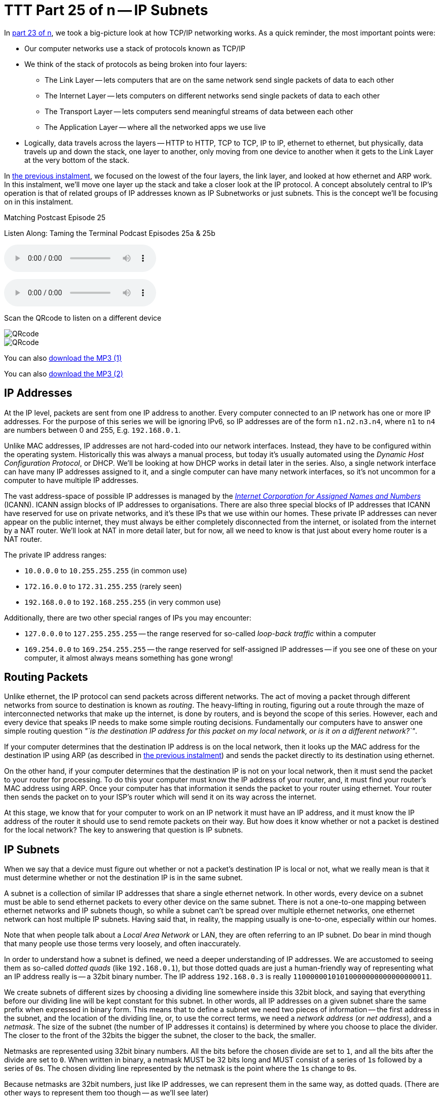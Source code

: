 [[ttt25]]
= TTT Part 25 of n -- IP Subnets

In <<ttt23,part 23 of n>>, we took a big-picture look at how TCP/IP networking works.
As a quick reminder, the most important points were:

* Our computer networks use a stack of protocols known as TCP/IP
* We think of the stack of protocols as being broken into four layers:
** The Link Layer -- lets computers that are on the same network send single packets of data to each other
** The Internet Layer -- lets computers on different networks send single packets of data to each other
** The Transport Layer -- lets computers send meaningful streams of data between each other
** The Application Layer -- where all the networked apps we use live
* Logically, data travels across the layers -- HTTP to HTTP, TCP to TCP, IP to IP, ethernet to ethernet, but physically, data travels up and down the stack, one layer to another, only moving from one device to another when it gets to the Link Layer at the very bottom of the stack.

In <<ttt24,the previous instalment>>, we focused on the lowest of the four layers, the link layer, and looked at how ethernet and ARP work.
In this instalment, we'll move one layer up the stack and take a closer look at the IP protocol.
A concept absolutely central to IP's operation is that of related groups of IP addresses known as IP Subnetworks or just subnets.
This is the concept we'll be focusing on in this instalment.

.Matching Postcast Episode 25
****

Listen Along: Taming the Terminal Podcast Episodes 25a & 25b

ifndef::backend-pdf[]
+++<audio controls='1' src="https://media.blubrry.com/tamingtheterminal/archive.org/download/TTT25aIPSubnets/TTT_25a_IP_Subnets.mp3">+++Your browser does not support HTML 5 audio 🙁+++</audio>+++
endif::[]

ifndef::backend-pdf[]
+++<audio controls='1' src="https://media.blubrry.com/tamingtheterminal/archive.org/download/TTT25bIPSubnets/TTT_25b_IP_Subnets.mp3">+++Your browser does not support HTML 5 audio 🙁+++</audio>+++
endif::[]

Scan the QRcode to listen on a different device

image::./assets/qrcodes/TTT_25a.png[QRcode, align='left']

image::./assets/qrcodes/TTT_25b.png[QRcode, align='left']

You can
ifndef::backend-pdf[also]
https://media.blubrry.com/tamingtheterminal/archive.org/download/TTT25aIPSubnets/TTT_25a_IP_Subnets.mp3?autoplay=0&loop=0&controls=1[download the MP3 (1)]

You can
ifndef::backend-pdf[also]
https://media.blubrry.com/tamingtheterminal/archive.org/download/TTT25bIPSubnets/TTT_25b_IP_Subnets.mp3?autoplay=0&loop=0&controls=1[download the MP3 (2)]
****

== IP Addresses

At the IP level, packets are sent from one IP address to another.
Every computer connected to an IP network has one or more IP addresses.
For the purpose of this series we will be ignoring IPv6, so IP addresses are of the form `n1.n2.n3.n4`, where `n1` to `n4` are numbers between 0 and 255, E.g.
`192.168.0.1`.

Unlike MAC addresses, IP addresses are not hard-coded into our network interfaces.
Instead, they have to be configured within the operating system.
Historically this was always a manual process, but today it's usually automated using the _Dynamic Host Configuration Protocol_, or DHCP.
We'll be looking at how DHCP works in detail later in the series.
Also, a single network interface can have many IP addresses assigned to it, and a single computer can have many network interfaces, so it's not uncommon for a computer to have multiple IP addresses.

The vast address-space of possible IP addresses is managed by the https://www.icann.org[_Internet Corporation for Assigned Names and Numbers_] (ICANN).
ICANN assign blocks of IP addresses to organisations.
There are also three special blocks of IP addresses that ICANN have reserved for use on private networks, and it's these IPs that we use within our homes.
These private IP addresses can never appear on the public internet, they must always be either completely disconnected from the internet, or isolated from the internet by a NAT router.
We'll look at NAT in more detail later, but for now, all we need to know is that just about every home router is a NAT router.

The private IP address ranges:

* `10.0.0.0` to `10.255.255.255` (in common use)
* `172.16.0.0` to `172.31.255.255` (rarely seen)
* `192.168.0.0` to `192.168.255.255` (in very common use)

Additionally, there are two other special ranges of IPs you may encounter:

* `127.0.0.0` to `127.255.255.255` -- the range reserved for so-called _loop-back traffic_ within a computer
* `169.254.0.0` to `169.254.255.255` -- the range reserved for self-assigned IP addresses -- if you see one of these on your computer, it almost always means something has gone wrong!

== Routing Packets

Unlike ethernet, the IP protocol can send packets across different networks.
The act of moving a packet through different networks from source to destination is known as _routing_.
The heavy-lifting in routing, figuring out a route through the maze of interconnected networks that make up the internet, is done by routers, and is beyond the scope of this series.
However, each and every device that speaks IP needs to make some simple routing decisions.
Fundamentally our computers have to answer one simple routing question _"`is the destination IP address for this packet on my local network, or is it on a different network?`"_.

If your computer determines that the destination IP address is on the local network, then it looks up the MAC address for the destination IP using ARP (as described in <<ttt24,the previous instalment>>) and sends the packet directly to its destination using ethernet.

On the other hand, if your computer determines that the destination IP is not on your local network, then it must send the packet to your router for processing.
To do this your computer must know the IP address of your router, and, it must find your router's MAC address using ARP.
Once your computer has that information it sends the packet to your router using ethernet.
Your router then sends the packet on to your ISP's router which will send it on its way across the internet.

At this stage, we know that for your computer to work on an IP network it must have an IP address, and it must know the IP address of the router it should use to send remote packets on their way.
But how does it know whether or not a packet is destined for the local network?
The key to answering that question is IP subnets.

== IP Subnets

When we say that a device must figure out whether or not a packet's destination IP is local or not, what we really mean is that it must determine whether or not the destination IP is in the same subnet.

A subnet is a collection of similar IP addresses that share a single ethernet network.
In other words, every device on a subnet must be able to send ethernet packets to every other device on the same subnet.
There is not a one-to-one mapping between ethernet networks and IP subnets though, so while a subnet can't be spread over multiple ethernet networks, one ethernet network can host multiple IP subnets.
Having said that, in reality, the mapping usually is one-to-one, especially within our homes.

Note that when people talk about a _Local Area Network_ or LAN, they are often referring to an IP subnet.
Do bear in mind though that many people use those terms very loosely, and often inaccurately.

In order to understand how a subnet is defined, we need a deeper understanding of IP addresses.
We are accustomed to seeing them as so-called _dotted quads_ (like `192.168.0.1`), but those dotted quads are just a human-friendly way of representing what an IP address really is -- a 32bit binary number.
The IP address `192.168.0.3` is really `11000000101010000000000000000011`.

We create subnets of different sizes by choosing a dividing line somewhere inside this 32bit block, and saying that everything before our dividing line will be kept constant for this subnet.
In other words, all IP addresses on a given subnet share the same prefix when expressed in binary form.
This means that to define a subnet we need two pieces of information -- the first address in the subnet, and the location of the dividing line, or, to use the correct terms, we need a _network address_ (or _net address_), and a _netmask_.
The size of the subnet (the number of IP addresses it contains) is determined by where you choose to place the divider.
The closer to the front of the 32bits the bigger the subnet, the closer to the back, the smaller.


Netmasks are represented using 32bit binary numbers.
All the bits before the chosen divide are set to `1`, and all the bits after the divide are set to `0`.
When written in binary, a netmask MUST be 32 bits long and MUST consist of a series of ``1``s
followed by a series of ``0``s.
The chosen dividing line represented by the netmask is the point where the ``1``s change to ``0``s.

Because netmasks are 32bit numbers, just like IP addresses, we can represent them in the same way, as dotted quads.
(There are other ways to represent them too though -- as we'll see later)

== Basic Routing Math

Remember, the problem to be solved is that our computers need to be able to determine if a given IP address is local or remote.
Local IP packets should be sent directly to the destination, while remote packets should be sent to the router.

The key fact here is that you can use a binary AND operator to calculate your net address based on just your IP address and netmask.
In other words, when you take your own IP address and AND it with your netmask you get your net address.
You then take the destination IP address and AND it with your netmask, and compare the result to your net address.
If the result is the same as your net address, the IP is local, if not, it's remote and needs to be routed.

Firstly, let's define what we mean by an `AND` operation in a binary context:


[width=50%,options='header']
|===
| A | B | A AND B

| `0` | `0` | `0`

| `0` | `1` | `0`

| `1` | `0` | `0`

| `1` | `1` | `1`
|===

This probably all sounds very abstract, so let's work through an example.
We are computer A, and the two computers we want to communicate with are Computers B and C.
Subnet masks are not published, they are an internal OS setting, so we do not know the recipients`' netmasks, only our own.
So, this is what we know:

* *Computer A*: IP = `192.168.0.3`, netmask = `255.255.255.248`
* *Computer B*: IP = `192.168.0.5`
* *Computer C*: IP = `192.168.0.9`

First, let's do some conversions:

* `192.168.0.3` = `11000000101010000000000000000011`
* `192.168.0.5` = `11000000101010000000000000000101`
* `192.168.0.9` = `11000000101010000000000000001001`
* `255.255.255.248` = `11111111111111111111111111111000`

Using the simple _truth table_ for AND shown above, we can AND each IP address with our netmask to get the results below.
Note that you need to apply the AND rule 32 times for each conversation, once for each bit.
This is known in computer science as a _bitwise AND_ operation.

* IP A AND netmask = `11000000101010000000000000000000` (our net address)
* IP B AND netmask = `11000000101010000000000000000000`
* IP C AND netmask = `11000000101010000000000000001000`

What we see here is that A and B are in the same subnet, but C is not.

You can play around with this, and see all the binary calculations using my free IP Subnet calculator at https://subnetcalc.it[www.subnetcalc.it].
You can use https://subnetcalc.it/?ip=192.168.0.3&mask=255.255.255.248&sc=y[this link] to load the IP and Netmask into the interface automatically and save yourself some copying and pasting.
You can then paste IP B and IP C into the IP Test text box near the bottom of the page to see why one is local and the other is not.

If we write out all the IP addresses between `192.168.0.0` and `192.168.0.9`, as well as our netmask (`255.255.255.248`) the pattern will hopefully become clear.
For extra clarity, I've also included the imaginary separator represented by the netmask by inserting a `|` character into the binary strings.

[options="header"]
|===
| IP in Binary (With Imaginary Separator) | IP quads

| `11000000101010000000000000000\|000`
| `192.168.0.0`

| `11000000101010000000000000000\|001`
| `192.168.0.1`

| `11000000101010000000000000000\|010`
| `192.168.0.2`

| `11000000101010000000000000000\|011`
| `192.168.0.3`

| `11000000101010000000000000000\|100`
| `192.168.0.4`

| `11000000101010000000000000000\|101`
| `192.168.0.5`

| `11000000101010000000000000000\|110`
| `192.168.0.6`

| `11000000101010000000000000000\|111`
| `192.168.0.7`

| `11000000101010000000000000001\|000`
| `192.168.0.8`

| `11000000101010000000000000001\|001`
| `192.168.0.9`

| `11111111111111111111111111111\|000`
| `255.255.255.248`
|===

== The Structure of a Subnet

A subnet is, by definition, defined by its netmask and the first IP address within the subnet, known as the network address.
A netmask of `255.255.255.248` only allows 3 bits of freedom within a subnet, so that means it defines 8 IP addresses (see above), but only SIX can actually be used.
The first and last IP addresses of all subnets are reserved, and cannot be used by devices.

The first IP address is the network address, or net address, for the subnet, while the last is the so-called _broadcast address_.

The table below shows the subnet `192.168.0.0/255.255.255.248`:

[cols="~,~,~",options="header"]
|===
| IP in Binary | IP quads | Comment

| `11000000101010000000000000000000`
| `192.168.0.0`
| Network Address

| `11000000101010000000000000000001`
| `192.168.0.1`
| Usable IP Address

| `11000000101010000000000000000010`
| `192.168.0.2`
| Usable IP Address

| `11000000101010000000000000000011`
| `192.168.0.3`
| Usable IP Address

| `11000000101010000000000000000100`
| `192.168.0.4`
| Usable IP Address

| `11000000101010000000000000000101`
| `192.168.0.5`
| Usable IP Address

| `11000000101010000000000000000110`
| `192.168.0.6`
| Usable IP Address

| `11000000101010000000000000000111`
| `192.168.0.7`
| Broadcast Address

| `11111111111111111111111111111000`
| `255.255.255.248`
| Netmask
|===

== Broadcast Addresses

Using your subnet's broadcast address, you can single IP packet every device on your local subnet.
Like the network address, the broadcast address can be calculated given only a computer's IP address and netmask.
In this case, the maths is a little more complicated, but not much.

To calculate broadcast addresses we need to learn about two more binary operators -- binary inversion, and the OR operator.
Inversion is as simple as it sounds, all ``1``s are turned to ``0``s, and all ``0``s to ``1``s.
The OR operator is defined by the truth table below:

[width=50%,options='header']
|===
| A | B | A OR B

| `0` | `0` | `0`

| `0` | `1` | `1`

| `1` | `0` | `1`

| `1` | `1` | `1`
|===

To calculate the broadcast address, first, invert the netmask, then OR that inverted netmask with your IP address.

== Representing Netmasks

We've already seen that you can represent a netmask as a dotted quad, just like an IP address, but unfortunately, this is not the only notation in common use.
The list below shows all the commonly used representations:

* Netmasks are 32bit binary numbers, just like IP addresses, so they can be represented using dotted quads, just like IP addresses.
This is the most intuitive representation of a netmask, and for our example network, it would be `255.255.255.248`.
This is the most commonly used representation and is used in the System Preferences app on OS X and the Windows Control Panel.
* Netmasks can also be written in hexadecimal, every group of four bits gets converted to a symbol between `0` and `f` in the following way:
+
[source,shell,linenums]
----
  0000 = 0
  0001 = 1
  0010 = 2
  0011 = 3
  0100 = 4
  0101 = 5
  0110 = 6
  0111 = 7
  1000 = 8
  1001 = 9
  1010 = a
  1011 = b
  1100 = c
  1101 = d
  1110 = e
  1111 = f
----
+
In computer science hexadecimal numbers are signified by prefixing them with `0x`, so our example netmask can be written as `0xfffffff8`.
This is by far the least human-friendly representation, but it is the one BSD Unix, and OS X, use in the output from the `ifconfig` command.

* A netmask can also be represented in bits, that is to say, the number of the 32 possible bits that are set to 1.
So, for our example network, it has a netmask of 29 bits.

== Representing Subnets

The correct way to write down a subnet definition is as follows: `IP_ADDRESS/NETMASK`, where any of the above representations for netmasks are permissible

This means that our example subnet above can be written in all the following ways:

[source,shell]
----
192.168.0.0/255.255.255.248
192.168.0.0/29
192.168.0.0/0xfffffff8
----

== Real-world Simplifications

While it is entirely permissible to have a subnet of any size between 0 and 32 bits, not all sizes are equally common.
There are three very common sizes, and, not coincidentally, they have the advantage that you can visually interpret them when written as dotted quads, so no need to revert to binary!
These three common sizes are:

[cols="2,1,2,2,2",options="header"]
|===
| Netmask dotted quad | bits | Hex | #IP addresses | Common Name

| `255.0.0.0`
| `8`
| `0xff000000`
| 16,777,214
| Class A network

| `255.255.0.0`
| `16`
| `0xffff0000`
| 65,534
| Class B network

| `255.255.255.0`
| `24`
| `0xffffff00`
| 254
| Class C network
|===

If our computer has a *class C* netmask, then our network address is the first three quads of our IP with the last quad set to 0.
Also, all IPs that start with the same three quads as our IP are local.

Similarly, if our computer has a *class B* netmask, then our network address is the first two quads of our IP with the last two quads set to 0.
Also, all IPs that start with the same two quads as our IP are local.

Finally, if our computer has a *class A* netmask, then our network address is the first quad of our IP with the last three quads set to 0.
Also, all IPs that start with the same first quad as our IP are local.

Most home routers create class C networks by default, so understanding class C networks is enough to allow most home users to get by.

== IP Network Configuration

In order for a device to properly use an IP network it needs to have three settings correctly configured:

. IP Address
. Netmask
. Default gateway AKA default route (the IP address of the router) -- the router's IP MUST fall within the subnet defined by the IP address combined with the netmask

You can see these three settings in the Networks system preference pane in OS X:

image::./assets/ttt25/3d970446-33cb-4cc8-8358-5040cb13b8d0.png[OS X Network Settings]

Or, you can access them via the command-line with the following two commands:

[source,shell]
----
ifconfig -a
netstat -rn
----

Both of these commands are VERY talkative, and while all the needed info is in there somewhere, we can use the power of `egrep` to filter those outputs down to just what we want:

[source,shell]
----
ifconfig -a | egrep '\binet\b' | egrep -v '127[.]'
netstat -rn | egrep '^default'
----

With these filtered versions of the commands, we can clearly see the three pieces of information we are looking for.
Below is my output, with the desired information highlighted in bold:

[source,shell,linenums]
----
bart-iMac2013:~ bart$ ifconfig -a | egrep '\binet\b' | egrep -v '127[.]'
	inet 192.168.10.42 netmask 0xffffff00 broadcast 192.168.10.255
bart-iMac2013:~ bart$ netstat -rn | egrep '^default'
default            192.168.10.1       UGSc           55        0     en0
bart-iMac2013:~ bart$
----

If you copy and paste the IP and netmask values from the above commands into the calculator at https://subnetcalc.it/[www.subnetcalc.it] you can see the structure of your subnet.

== Routable -v- Un-Routable Protocols -- A Home Networking Pitfall

The application layer protocols we use to actually do things on our networks or the internet use protocols which sit on top of IP (usually TCP or UDP).
Because IP can send packets between subnets, you might assume that all Application layer protocols that use IP under the hood would also be able to work across different subnets, but you'd be mistaken.
Many, even most, application layer protocols can indeed cross routers to move between subnets, but a sub-set of them can't.
Protocols that rely on IP broadcast packets are confined to the reach of those packets, i.e., to the local subnet.
Because these protocols can't cross routers, they are known as _un-routable protocols_.

The un-routable protocols you are likely to encounter on your home network are mostly designed around zero-config sharing of some sort.
The idea is that computers that share a subnet can easily share data or some other resource without the user needing to do much, if any, configuration.
Probably the most common such protocol is mDNS, better known as Bonjour.
Apple is very fond of un-routable protocols for things like AirVideo, iTunes sharing and printer sharing.
The fact that these protocols are confined within the local subnet is actually a security feature.
Something which can't possibly be accessed remotely needs a lot less security than something which could be accessed by anyone on the internet!
If anyone anywhere on the planet could send their screen to your Apple TV you'd definitely need to set a password on it, and a long one at that, but because AirPlay is un-routable, you don't need to bother, making the experience much more pleasant!

A very common problem is that people accidentally break their network into multiple subnets, and then find that sharing services have become mysteriously unreliable.

Imagine you have half of your devices on one subnet, and half on another -- those sharing a subnet with an Apple TV can share their screens no problem, but the devices on the other subnet can't.
You think they are all on the same network because they are all in your home, and all eventually connect back to your internet router, so you have no idea why something that should just work is just refusing to work!

It's actually very easy to accidentally break up your network.
Imagine you start with the basic network setup we described last week, you have one home router which connects you to the internet, and provides you with an ethernet switch and a wireless access point:

image::./assets/ttt25/HomeRouter.png[Home Router]

This is working quite well, but you have terrible wifi reception in the back bedroom, so you buy another wireless router, and plug it in.
That device, like your home router, is probably three devices in one, a router, an ethernet switch, and a wireless access point, that means that depending on your configuration, you can end up with one big IP subnet in the house, or, with two separate IP subnets.
The diagrams below show two possible configurations with two home routers -- one with a single IP Subnet, the other with two separate subnets.

=== Good -- A Single Subnet

image::./assets/ttt25/HomeNetwork-WirelessAccessPoint-Good.png[Wireless Access Point - Good]

=== Bad -- Two Subnets

image::./assets/ttt25/HomeNetwork-WirelessAccessPoint-BAD.png[Wireless Access Point - BAD]

Unless you intentionally want to isolate off some users, you probably want a single subnet, and if you accidentally ended up with more you're probably experiencing all sorts of sharing frustrations.
Why can I send my screen to the Apple TV, but my husband can't?
Why can my daughter print, but I can't?
Why can the Apple TV not see my shared iTunes library while my son's computer can?
When you start experiencing strange symptoms like this, the first thing to check is that you haven't accidentally divided your network into multiple subnets.

== Are All the Devices On Your Home on the Same Network?

When the IP stack is trying to decide how to route a packet it only knows its own IP address and netmask, and the destination IP, but when you are trying to figure out if two devices on your home network share a subnet, you have access to more information because you and discover each computer's IP AND netmask (by reading them from the UI to terminal).

If your intention was to create a single home network, and you want to verify that any two devices really are on the same subnet, you can use the following simple algorithm:

. Are the netmasks on the two computers the same?
Yes -- continue to step 2, NO -- the two computers are NOT on the same subnet
. Figure out the network addresses for both IPs, if they are the same, the computers are on the same subnet.

The following flow chart will walk you through the process:

image:./assets/ttt25/SubnetWorkflow.png[Subnet Workflow]
https://www.bartbusschots.ie/s/wp-content/uploads/2014/12/SubnetWorkflow.png[A larger version can be found on the website]

Since most of our home networks use Class C netmasks, you'll probably only ever need a small section of the diagram.

With a little practice, determining whether or not two devices are on the same subnet will become second nature.
Below is a quick little self-test to get some practice:

[qanda]
`192.168.0.1/255.255.255.0` & `192.168.0.1/255.255.0.0`::
NOT same subnet -- this is, in fact, a misconfiguration, one of the two computers needs their netmask changed

`192.168.0.23/255.255.255.0` & `192.168.1.24/255.255.255.0`::
NOT same subnet -- the network addresses are different (`192.168.0.0` and `192.168.1.0`)

`192.168.5.214/255.255.0.0` & `196.168.45.169/255.255.0.0`::
SAME subnet -- both are in the class B network with network address `192.168.0.0`

`10.0.0.5/24` & `10.0.0.124/24`::
SAME subnet -- both are in the class C network with network address `10.0.0.0`

`10.10.10.54/0xffffff00` & `10.10.11.54/24`::
NOT same subnet -- both are in class C networks, but one has a network address of `10.10.10.0` while the other has the network address `10.10.11.0`

`10.245.6.11/16` & `10.245.7.11/0xffff0000`::
SAME subnet -- both are in the class B network with network address `10.245.0.0`

== Conclusions

For a computer to work correctly on an IP network, it must have the following three things properly configured:

. An IP Address
. A Netmask
. A Default Router

When troubleshooting home network sharing problems, one of the first things to do is verify that all devices are on the same subnet.
Usually, when they're not, that was unintentional, and the cause of the problems.
Learning to read and understand IP addresses and netmasks is a vital skill for just about any network troubleshooting.

In this instalment, we concentrated on understanding the network settings we see in our computers, in the next instalment we'll take a look at the protocol that is almost certainly passing those settings to your computers, DHCP.

